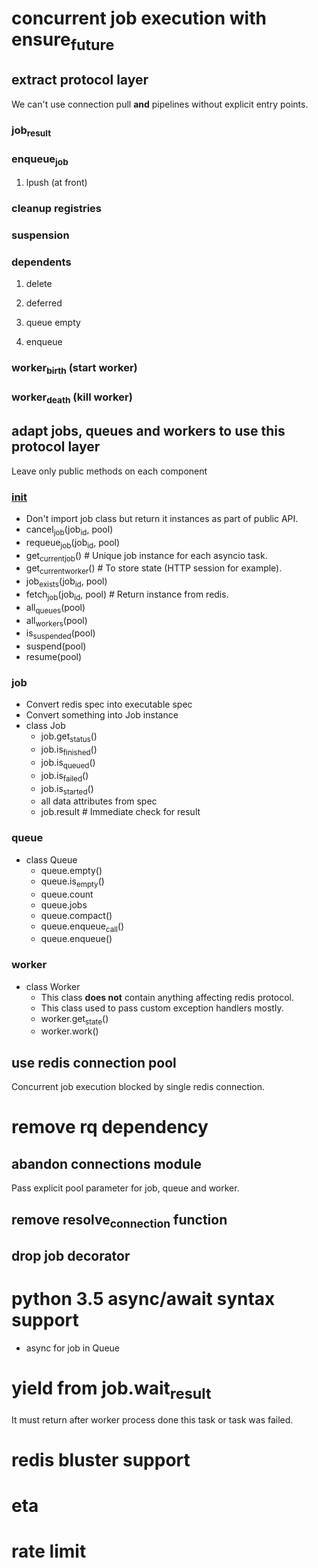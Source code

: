 * concurrent job execution with ensure_future

** extract protocol layer
   We can't use connection pull *and* pipelines without explicit entry points.

*** job_result

*** enqueue_job

**** lpush (at front)

*** cleanup registries

*** suspension

*** dependents

**** delete

**** deferred

**** queue empty

**** enqueue

*** worker_birth (start worker)

*** worker_death (kill worker)

** adapt jobs, queues and workers to use this protocol layer
   Leave only public methods on each component

*** __init__
    - Don't import job class but return it instances as part of public API.
    - cancel_job(job_id, pool)
    - requeue_job(job_id, pool)
    - get_current_job() # Unique job instance for each asyncio task.
    - get_current_worker() # To store state (HTTP session for example).
    - job_exists(job_id, pool)
    - fetch_job(job_id, pool) # Return instance from redis.
    - all_queues(pool)
    - all_workers(pool)
    - is_suspended(pool)
    - suspend(pool)
    - resume(pool)

*** job
    - Convert redis spec into executable spec
    - Convert something into Job instance
    - class Job
      * job.get_status()
      * job.is_finished()
      * job.is_queued()
      * job.is_failed()
      * job.is_started()
      * all data attributes from spec
      * job.result # Immediate check for result

*** queue
    - class Queue
      * queue.empty()
      * queue.is_empty()
      * queue.count
      * queue.jobs
      * queue.compact()
      * queue.enqueue_call()
      * queue.enqueue()

*** worker
    - class Worker
      * This class *does not* contain anything affecting redis protocol.
      * This class used to pass custom exception handlers mostly.
      * worker.get_state()
      * worker.work()

** use redis connection pool
   Concurrent job execution blocked by single redis connection.

* remove rq dependency

** abandon connections module
   Pass explicit pool parameter for job, queue and worker.

** remove resolve_connection function

** drop job decorator

* python 3.5 async/await syntax support
  - async for job in Queue

* yield from job.wait_result
  It must return after worker process done this task or task was failed.

* redis bluster support

* eta

* rate limit
